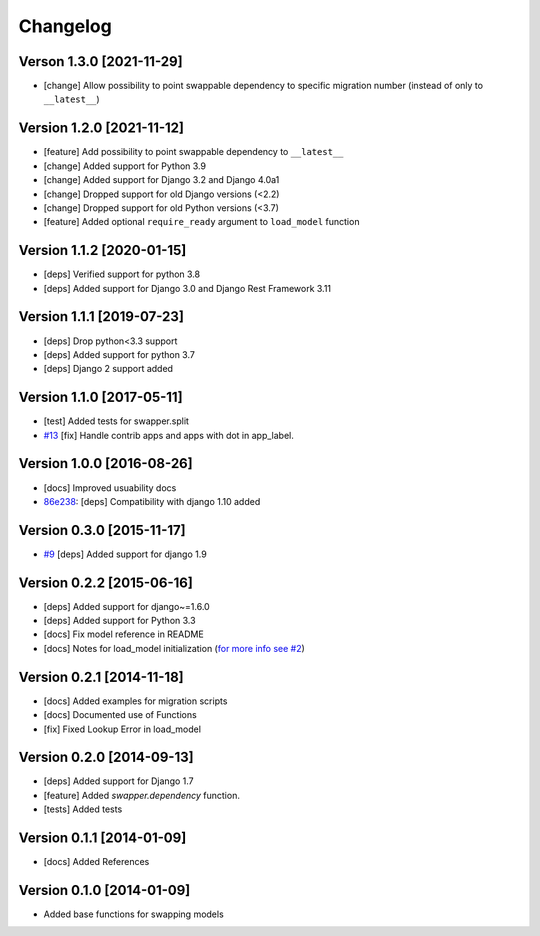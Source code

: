 Changelog
=========

Verson 1.3.0 [2021-11-29]
-------------------------

- [change] Allow possibility to point swappable dependency to specific
  migration number (instead of only to ``__latest__``)

Version 1.2.0 [2021-11-12]
--------------------------

- [feature] Add possibility to point swappable dependency to
  ``__latest__``
- [change] Added support for Python 3.9
- [change] Added support for Django 3.2 and Django 4.0a1
- [change] Dropped support for old Django versions (<2.2)
- [change] Dropped support for old Python versions (<3.7)
- [feature] Added optional ``require_ready`` argument to ``load_model``
  function

Version 1.1.2 [2020-01-15]
--------------------------

- [deps] Verified support for python 3.8
- [deps] Added support for Django 3.0 and Django Rest Framework 3.11

Version 1.1.1 [2019-07-23]
--------------------------

- [deps] Drop python<3.3 support
- [deps] Added support for python 3.7
- [deps] Django 2 support added

Version 1.1.0 [2017-05-11]
--------------------------

- [test] Added tests for swapper.split
- `#13 <https://github.com/openwisp/django-swappable-models/pull/13>`_
  [fix] Handle contrib apps and apps with dot in app_label.

Version 1.0.0 [2016-08-26]
--------------------------

- [docs] Improved usuability docs
- `86e238
  <https://github.com/openwisp/django-swappable-models/commit/86e238>`_:
  [deps] Compatibility with django 1.10 added

Version 0.3.0 [2015-11-17]
--------------------------

- `#9 <https://github.com/openwisp/django-swappable-models/pull/9>`_
  [deps] Added support for django 1.9

Version 0.2.2 [2015-06-16]
--------------------------

- [deps] Added support for django~=1.6.0
- [deps] Added support for Python 3.3
- [docs] Fix model reference in README
- [docs] Notes for load_model initialization (`for more info see #2
  <https://github.com/openwisp/django-swappable-models/issues/2>`_)

Version 0.2.1 [2014-11-18]
--------------------------

- [docs] Added examples for migration scripts
- [docs] Documented use of Functions
- [fix] Fixed Lookup Error in load_model

Version 0.2.0 [2014-09-13]
--------------------------

- [deps] Added support for Django 1.7
- [feature] Added `swapper.dependency` function.
- [tests] Added tests

Version 0.1.1 [2014-01-09]
--------------------------

- [docs] Added References

Version 0.1.0 [2014-01-09]
--------------------------

- Added base functions for swapping models
